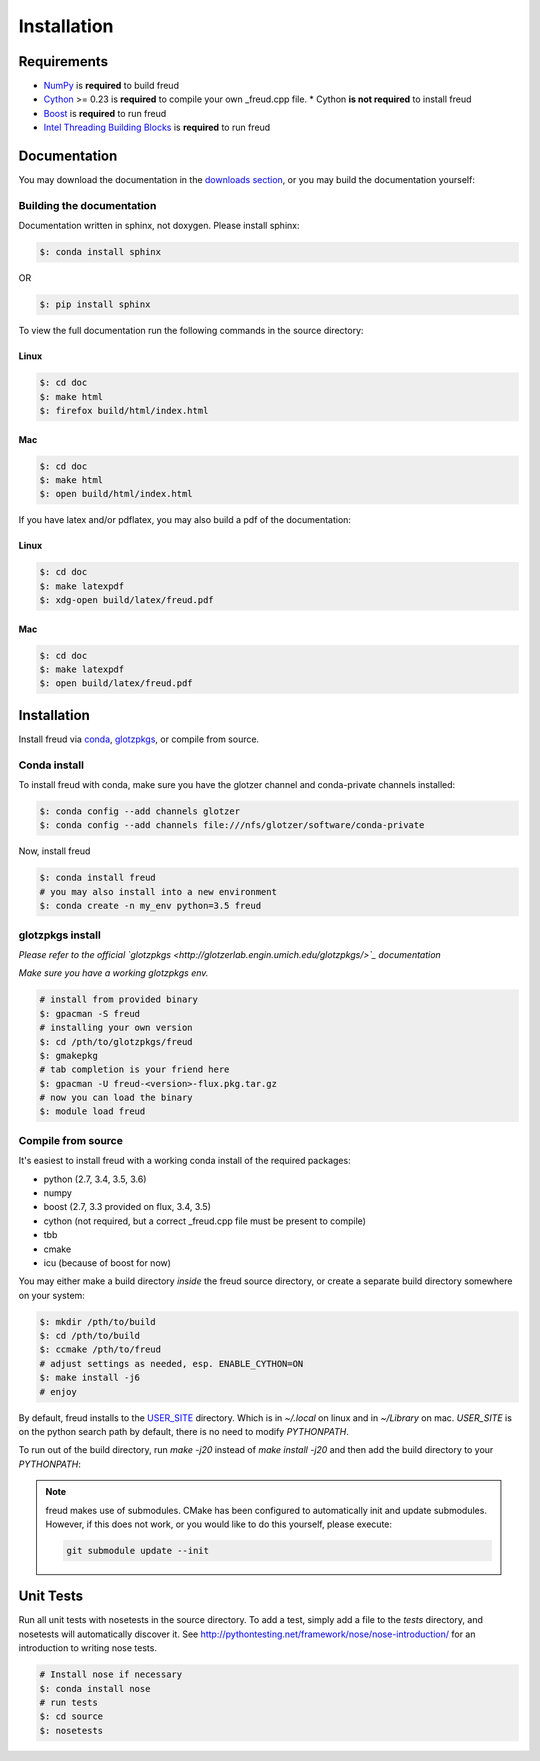 ============
Installation
============

Requirements
============

- `NumPy <http://www.numpy.org/>`_ is **required** to build freud
- `Cython <http://cython.org/>`_ >= 0.23 is **required** to compile your own _freud.cpp file.
  * Cython **is not required** to install freud
- `Boost <http://www.boost.org/>`_ is **required** to run freud
- `Intel Threading Building Blocks <https://www.threadingbuildingblocks.org/>`_ is **required** to run freud

Documentation
=============

You may download the documentation in the `downloads section <https://bitbucket.org/glotzer/freud/downloads>`_, \
or you may build the documentation yourself:

Building the documentation
++++++++++++++++++++++++++

Documentation written in sphinx, not doxygen. Please install sphinx:

.. code-block:: bash

    $: conda install sphinx

OR

.. code-block:: bash

    $: pip install sphinx

To view the full documentation run the following commands in the source directory:

Linux
-----

.. code-block:: bash

    $: cd doc
    $: make html
    $: firefox build/html/index.html

Mac
---

.. code-block:: bash

    $: cd doc
    $: make html
    $: open build/html/index.html

If you have latex and/or pdflatex, you may also build a pdf of the documentation:

Linux
-----

.. code-block:: bash

    $: cd doc
    $: make latexpdf
    $: xdg-open build/latex/freud.pdf

Mac
---

.. code-block:: bash

    $: cd doc
    $: make latexpdf
    $: open build/latex/freud.pdf

Installation
============

Install freud via `conda <http://conda.pydata.org/docs/>`_, \
`glotzpkgs <http://glotzerlab.engin.umich.edu/glotzpkgs/>`_, or compile from source.

Conda install
+++++++++++++

To install freud with conda, make sure you have the glotzer channel and conda-private channels installed:

.. code-block:: bash

    $: conda config --add channels glotzer
    $: conda config --add channels file:///nfs/glotzer/software/conda-private

Now, install freud

.. code-block:: bash

    $: conda install freud
    # you may also install into a new environment
    $: conda create -n my_env python=3.5 freud

glotzpkgs install
+++++++++++++++++

*Please refer to the official `glotzpkgs <http://glotzerlab.engin.umich.edu/glotzpkgs/>`_ documentation*

*Make sure you have a working glotzpkgs env.*

.. code-block:: bash

    # install from provided binary
    $: gpacman -S freud
    # installing your own version
    $: cd /pth/to/glotzpkgs/freud
    $: gmakepkg
    # tab completion is your friend here
    $: gpacman -U freud-<version>-flux.pkg.tar.gz
    # now you can load the binary
    $: module load freud

Compile from source
+++++++++++++++++++

It's easiest to install freud with a working conda install of the required packages:

- python (2.7, 3.4, 3.5, 3.6)
- numpy
- boost (2.7, 3.3 provided on flux, 3.4, 3.5)
- cython (not required, but a correct _freud.cpp file must be present to compile)
- tbb
- cmake
- icu (because of boost for now)

You may either make a build directory *inside* the freud source directory, or create a separate build directory somewhere on your system:

.. code-block:: bash

    $: mkdir /pth/to/build
    $: cd /pth/to/build
    $: ccmake /pth/to/freud
    # adjust settings as needed, esp. ENABLE_CYTHON=ON
    $: make install -j6
    # enjoy

By default, freud installs to the `USER_SITE <https://docs.python.org/2/install/index.html>`_ directory. Which is in \
`~/.local` on linux and in `~/Library` on mac. `USER_SITE` is on the python search path by default, there is no need \
to modify `PYTHONPATH`.

To run out of the build directory, run `make -j20` instead of `make install -j20` and then add the build directory to your `PYTHONPATH`:

.. note::

    freud makes use of submodules. CMake has been configured to automatically init and update submodules. However, if
    this does not work, or you would like to do this yourself, please execute:

    .. code-block:: bash

        git submodule update --init

Unit Tests
==========

Run all unit tests with nosetests in the source directory. To add a test, simply add a file to the `tests` directory, \
and nosetests will automatically discover it. See http://pythontesting.net/framework/nose/nose-introduction/ for an \
introduction to writing nose tests.

.. code-block:: bash

    # Install nose if necessary
    $: conda install nose
    # run tests
    $: cd source
    $: nosetests
